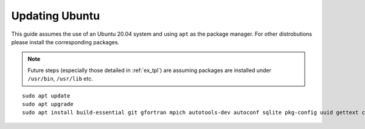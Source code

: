 Updating Ubuntu
###############

This guide assumes the use of an Ubuntu 20.04 system and using ``apt`` as the package manager. For other distrobutions please install the corresponding packages. 

.. note::
  Future steps (especially those detailed in :ref:`ex_tpl`) are assuming packages are installed under ``/usr/bin``, ``/usr/lib`` etc.

::

  sudo apt update
  sudo apt upgrade
  sudo apt install build-essential git gfortran mpich autotools-dev autoconf sqlite pkg-config uuid gettext cmake libncurses-dev libgdbm-dev libffi-dev libssl-dev libexpat-dev libreadline-dev liblapack-dev libbz2-dev locales python python3 unzip libtool wget curl tk-dev

